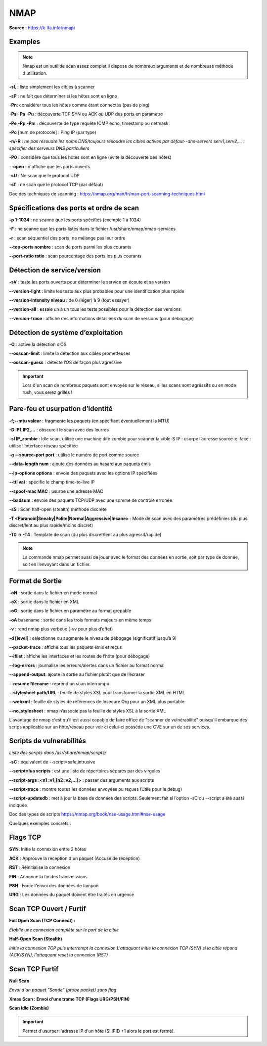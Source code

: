 NMAP
====

**Source** : https://k-lfa.info/nmap/

Examples
--------

.. note:: Nmap est un outil de scan assez complet il dispose de nombreux arguments et de nombreuse méthode d'utilisation.

**-sL** : liste simplement les cibles à scanner

**-sP** : ne fait que déterminer si les hôtes sont en ligne‌‌

**-Pn**: considérer tous les hôtes comme étant connectés (pas de ping)‌‌

**-Ps** **-Pa** **-Pu** : découverte TCP SYN ou ACK ou UDP des ports en paramètre

**-Pe** **-Pp** **-Pm** : découverte de type requête ICMP echo, timestamp ou netmask‌‌

**-Po** [num de protocole] : Ping IP (par type)‌‌

**-n/-R** : *ne pas résoudre les noms DNS/toujours résoudre les cibles actives par défaut‌‌--dns-servers serv1,serv2,... : spécifier des serveurs DNS particuliers‌‌*

**-P0** : considère que tous les hôtes sont en ligne (évite la découverte des hôtes)‌‌

**--open** : n'affiche que les ports ouverts

**-sU** : Ne scan que le protocol UDP

**-sT** : ne scan que le protocol TCP (par défaut)

Doc des techniques de scanning : https://nmap.org/man/fr/man-port-scanning-techniques.html


.. code-block:: bash
  :linenos:
  
  nmap 192.168.239.128 -sT -sU --open
  #Scan les ports TCP/UDP sur l'adresse IP 192.16/8.239.128 et n'affiche que les ports ouverts

  nmap 192.168.239.128 -p 1-445 -sT -sU -Pn
  #Scan les ports TCP/UDP 1 à 445 sur l'adresse IP 192.16/8.239.128 sans ping (Plus rapide)

  nmap 192.168.239.0/24 -Pn -p 22 
  #Scan le port 22 de tout le réseau 192.168.239.0/24

  nmap -sP 192.168.239.0/24
  #Vérifie les hôtes en ligne sur la plage 192.168.239.0/24


Spécifications des ports et ordre de scan
------------------------------------------

**-p 1-1024** : ne scanne que les ports spécifiés (exemple 1 à 1024)‌‌

**-F** : ne scanne que les ports listés dans le fichier /usr/share/nmap/nmap-services‌‌

**-r** : scan séquentiel des ports, ne mélange pas leur ordre‌‌

**--top-ports nombre** : scan  de ports parmi les plus courants

**--port-ratio ratio** : scan  pourcentage des ports les plus courants

.. code-block:: bash
  :linenos:
  
  nmap -r -p 1-1024 192.168.239.129 
  #Scan dans le désordre les ports 1 à 1024 de l'adresse 192.168.239.129  

  nmap -p 1-1024 192.168.239.129 --top-ports 10 
  #Scan les ports 1 à 1024 et affiche les 10 ports les plus utilisés   

  21/tcp  open ftp 
  22/tcp  open ssh 
  23/tcp  open telnet
  25/tcp  open smtp 
  80/tcp  open http 
  110/tcp closed pop3 
  139/tcp open netbios-ssn 
  143/tcp closed imap 
  443/tcp closed https 
  445/tcp open   microsoft-ds
  

Détection de service/version
----------------------------
 
**-sV** : teste les ports ouverts pour déterminer le service en écoute et sa version   ‌‌

**--version-light** : limite les tests aux plus probables pour une identification plus rapide‌‌

**--version-intensity niveau** : de 0 (léger) à 9 (tout essayer)

**--version-all** : essaie un à un tous les tests possibles pour la détection des versions‌‌

**--version-trace** : affiche des informations détaillées du scan de versions (pour débogage)

.. code-block:: bash
  :linenos:

  nmap -p 21-445 192.168.239.129 --version-all -sV 
  #Scan les ports 21 à 445 et determine la version des services en faisant tous les tests possibles
  21/tcp  open  ftp vsftpd 2.3.4 
  22/tcp  open  ssh OpenSSH 4.7p1 Debian 8ubuntu1 (protocol 2.0) 
  23/tcp  open  telnet  Linux telnetd 
  25/tcp  open  smtpPostfix smtpd 
  53/tcp  open  domain  ISC BIND 9.4.2 
  80/tcp  open  httpApache httpd 2.2.8 ((Ubuntu) DAV/2) 
  111/tcp open  rpcbind 2 (RPC #100000) 
  139/tcp open  netbios-ssn Samba smbd 3.X - 4.X (workgroup: WORKGROUP) 
  445/tcp open  netbios-ssn Samba smbd 3.X - 4.X (workgroup: WORKGROUP)
  
Détection de système d’exploitation
-----------------------------------

**-O** : active la détection d’OS‌‌

**--osscan-limit** : limite la détection aux cibles prometteuses‌‌

**--osscan-guess** : détecte l’OS de façon plus agressive

.. code-block:: bash
  :linenos:

  nmap 192.168.239.129 -O --osscan-guess 
  #Découverte de l'OS de l'hôte en mode agressif  

  Running: Linux 2.6.X OS 
  CPE: cpe:/o:linux:linux_kernel:2.6 
  OS details: Linux 2.6.9 - 2.6.33
  
.. important:: Lors d'un scan de nombreux paquets sont envoyés sur le réseau, si les scans sont agréssifs ou en mode rush, vous serez grillés !

Pare-feu et usurpation d’identité
---------------------------------

**-f;--mtu valeur** : fragmente les paquets (en spécifiant éventuellement la MTU)‌‌

**-D IP1,IP2,...** : obscurcit le scan avec des leurres‌‌

**-sI IP_zombie** : Idle scan, utilise une machine dite zombie pour scanner la cible‌‌-S IP : usurpe l’adresse source‌‌-e iface : utilise l’interface réseau spécifiée‌‌

**-g --source-port port** : utilise le numéro de port comme source‌‌

**--data-length num** : ajoute des données au hasard aux paquets émis‌‌

**--ip-options options** : envoie des paquets avec les options IP spécifiées‌‌

**--ttl val** : spécifie le champ time-to-live IP  ‌‌

**--spoof-mac MAC**  : usurpe une adresse MAC‌‌

**--badsum** : envoie des paquets TCP/UDP avec une somme de contrôle erronée.

**-sS** : Scan half-open (stealth) méthode discrète

**-T <Paranoid|Sneaky|Polite|Normal|Aggressive|Insane>‌** : Mode de scan avec des paramètres prédéfinies (du plus discret/lent au plus rapide/moins discret)

**-T0 -> -T4** : Template de scan (du plus discret/lent au plus agressif/rapide)

.. code-block:: bash
  :linenos:

  nmap -D 10.10.10.1,10.10.10.2,10.10.10.3 192.168.239.129 
  #Envois des requêtes de scan avec en plus les IP sources 10.10.10.1 10.10.10.2 10.10.10.3  

  nmap -S 192.168.239.130  192.168.239.129 -e eth0 -p 22 
  #Scan le port 22 de l'adresse 192.168.239.129 en spoofant l'adresse 192.168.239.130  

  nmap 192.168.239.129 --spoof-mac 00:0c:29:9a:54:7e  
  #Spoof l'adresse mac 00:0c:29:9a:54:7e pour les requêtes

  nmap -sI 192.168.1.19 192.168.239.129 -p 22 -sV --version-all
  #Idle scan depuis l'hôte 192.168.1.19 sur le port 22
  
.. note:: La commande nmap permet aussi de jouer avec le format des données en sortie, soit par type de donnée, soit en l’envoyant dans un fichier.

Format de Sortie
----------------

**-oN** : sortie dans le fichier en mode normal‌‌

**-oX** : sortie dans le fichier en XML‌‌

**-oG** : sortie dans le fichier en paramètre au format grepable‌‌

**-oA** basename : sortie dans les trois formats majeurs en même temps‌‌

**-v** : rend nmap plus verbeux (-vv pour plus d’effet)‌‌

**-d [level]** : sélectionne ou augmente le niveau de débogage (significatif jusqu’à 9)‌‌

**--packet-trace** : affiche tous les paquets émis et reçus‌‌

**--iflist** : affiche les interfaces et les routes de l’hôte (pour débogage)

**--log-errors** : journalise les erreurs/alertes dans un fichier au format normal‌‌

**--append-output**: ajoute la sortie au fichier plutôt que de l’écraser

**--resume filename** : reprend un scan interrompu‌‌

**--stylesheet path/URL** : feuille de styles XSL pour transformer la sortie XML en HTML‌‌

**--webxml** : feuille de styles de références de Insecure.Org pour un XML plus portable‌‌

**--no_stylesheet** : nmap n’associe pas la feuille de styles XSL à la sortie XML

.. code-block:: bash
  :linenos:

  nmap 192.168.239.129 -p 21-445 -oN /tmp/scan21_445.txt 
  #Scan les ports 21 à 445 en écrivant le résultat dans /tmp/scan21_445.txt (ecrase le fichier si existant)  
  
  nmap 192.168.239.129 -p 446-1024 --append-output /tmp/scan21_445.txt 
  #Scan les ports 446-1024 et ajoute le résultat dans /tmp/scan21_445.txt (sans l'écraser)  
  
  nmap 192.168.239.129 -p 446-1024 -oG /tmp/test.txt && cat /tmp/scan.txt  
  Host: 192.168.239.129 ()	Status: Up 
  Host: 192.168.239.129 ()	Ports: 512/open/tcp//exec///, 513/open/tcp//login///, 514/open/tcp//shell///	Ignored State: closed (576)

L'avantage de nmap c'est qu'il est aussi capable de faire office de "scanner de vulnérabilité" puisqu'il embarque des scrips applicable sur un hôte/réseau pour voir ci celui-ci possède une CVE sur un de ses services.

Scripts‌‌ de vulnerabilités
--------------------------------------------------

*Liste des scripts dans /usr/share/nmap/scripts/*


**-sC** : équivalent de --script=safe,intrusive‌‌

**--script=lua scripts** :   est une liste de répertoires séparés par des virgules‌‌

**--script-args=<n1=v1,[n2=v2,...]>** : passer des arguments aux scripts‌‌

**--script-trace** : montre toutes les données envoyées ou reçues‌‌
(Utile pour le debug)

**--script-updatedb** : met à jour la base de données des scripts. Seulement fait si l’option -sC ou --script a été aussi indiquée

Doc des types de scripts https://nmap.org/book/nse-usage.html#nse-usage

.. code-block:: bash
  :linenos:

  nmap -p 21 --script ftp-vsftpd-backdoor.nse 192.168.239.129
  
  PORT     STATE SERVICE
  21/tcp   open  ftp
  | ftp-vsftpd-backdoor: 
  |   VULNERABLE:
  |   vsFTPd version 2.3.4 backdoor
  |     State: VULNERABLE (Exploitable)
  |     IDs:  CVE:CVE-2011-2523  OSVDB:73573
  |       vsFTPd version 2.3.4 backdoor, this was reported on 2011-07-04.
  |     Disclosure date: 2011-07-03
  |     Exploit results:
  |       Shell command: id
  |       Results: uid=0(root) gid=0(root)
  
  #Vulnerabilité compatible avec la version du service vsftpd
  
  
  nmap 192.168.239.129 --script discovery
  
  broadcast-igmp-discovery: 
  |   192.168.239.1
  |     Interface: eth0
  
  22/tcp   open  ssh
  |_banner: SSH-2.0-OpenSSH_4.7p1 Debian-8ubuntu1
  | ssh-hostkey: 
  |   1024 60:0f:cf:e1:c0:5f:6a:74:d6:90:24:fa:c4:d5:6c:cd (DSA)
  |_  2048 56:56:24:0f:21:1d:de:a7:2b:ae:61:b1:24:3d:e8:f3 (RSA)
  
  25/tcp   open  smtp
  |_banner: 220 metasploitable.localdomain ESMTP Postfix (Ubuntu)
  
  80/tcp   open  http
  |_http-apache-negotiation: mod_negotiation enabled.
  | http-auth-finder: 
  Spidering limited to: maxdepth=3; maxpagecount=20; withinhost=192.168.239.129
  |   url                                                               method
  |   http://192.168.239.129/phpMyAdmin/                                FORM
  |   http://192.168.239.129/mutillidae/./index.php?page=login.php      FORM
  |_  http://192.168.239.129/mutillidae/./index.php?page=user-info.php  FORM
  http-default-accounts: 
  |   [Apache Tomcat] at /manager/html/
  |_    tomcat:tomcat
  | http-enum: 
  |   /admin/: Possible admin folder
  |   /admin/index.html: Possible admin folder
  |   /admin/login.html: Possible admin folder
  |   /admin/admin.html: Possible admin folder
  .....
  
  #Utilise les script de découvertes (services, configurations ...)

Quelques exemples concrets :

.. code-block:: bash
  :linenos:

  nmap 192.168.239.129 -sT -sU -Pn -O -p 1-2100,8080 -sV --version-all --open
  #Scan, sans ping de l'hôte, les ports TCP/UDP 1 à 2100 et 8080 en affichant la version des services (all) ainsi que la version de l'OS et n'affiche que les ports ouverts 
  
  nmap 192.168.239.129 -r -p 1-445 -sV --version-light -sI 192.168.239.120 -Pn
  #Scan des ports 1 à 445 dans le désordre en donnant la version (light + rapide) en Idle scan depuis 192.168.239.120 sans ping 
  
  nmap 192.168.1.0/24 -p 80 -sV --version-light -oG WEB_NET.txt
  #Scan les services web de la plage réseau 192.168.1.0/24 et redirige dans un fichier grepable WEB_NET.txt
  
  nmap 192.168.239.129 -Pn -sT -p 22,80,445,443
  #Scan rapide des ports 22,80,443,445

Flags TCP
---------

**SYN**: Initie la connexion entre 2 hôtes

**ACK** : Approuve la réception d'un paquet (Accusé de réception)

**RST** : Réinitialise la connexion

**FIN** : Annonce la fin des transmissions

**PSH** : Force l'envoi des données de tampon

**URG** : Les données du paquet doivent être traités en urgence

Scan TCP Ouvert / Furtif
------------------------

**Full Open Scan (TCP Connect) :** 

*Établie une connexion complète sur le port de la cible*

**Half-Open Scan (Stealth)**

*Initie la connexion TCP puis interrompt la connexion
L'attaquant initie la connexion TCP (SYN) si la cible répond (ACK/SYN), l'attaquant reset la connexion (RST)*

Scan TCP Furtif
---------------

**Null Scan**

*Envoi d'un paquet "Sonde" (probe packet) sans flag*

**Xmas Scan : Envoi d'une trame TCP (Flags URG/PSH/FIN)**

**Scan Idle (Zombie)**

.. image:: ../images/zombie.png

.. important:: Permet d'usurper l'adresse IP d'un hôte (Si IPID +1 alors le port est fermé).